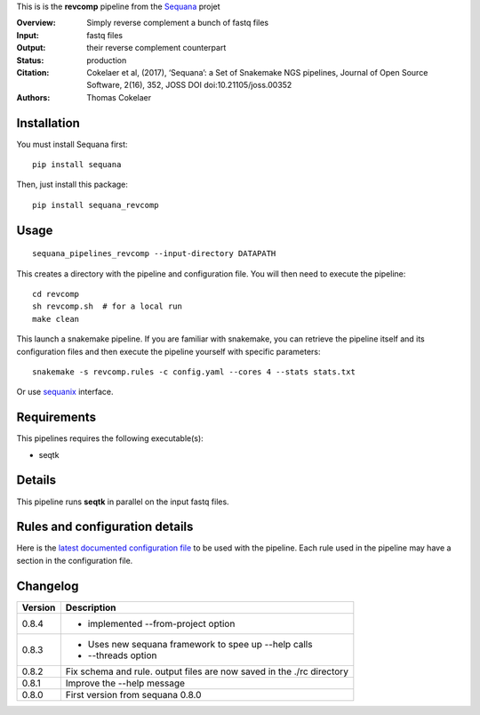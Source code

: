 This is is the **revcomp** pipeline from the `Sequana <https://sequana.readthedocs.org>`_ projet

:Overview: Simply reverse complement a bunch of fastq files
:Input: fastq files
:Output: their reverse complement counterpart
:Status: production
:Citation: Cokelaer et al, (2017), ‘Sequana’: a Set of Snakemake NGS pipelines, Journal of Open Source Software, 2(16), 352, JOSS DOI doi:10.21105/joss.00352
:Authors: Thomas Cokelaer


Installation
~~~~~~~~~~~~

You must install Sequana first::

    pip install sequana

Then, just install this package::

    pip install sequana_revcomp


Usage
~~~~~

::

    sequana_pipelines_revcomp --input-directory DATAPATH 

This creates a directory with the pipeline and configuration file. You will then need 
to execute the pipeline::

    cd revcomp
    sh revcomp.sh  # for a local run
    make clean

This launch a snakemake pipeline. If you are familiar with snakemake, you can 
retrieve the pipeline itself and its configuration files and then execute the pipeline yourself with specific parameters::

    snakemake -s revcomp.rules -c config.yaml --cores 4 --stats stats.txt

Or use `sequanix <https://sequana.readthedocs.io/en/master/sequanix.html>`_ interface.

Requirements
~~~~~~~~~~~~

This pipelines requires the following executable(s):

- seqtk


Details
~~~~~~~~~

This pipeline runs **seqtk** in parallel on the input fastq files.


Rules and configuration details
~~~~~~~~~~~~~~~~~~~~~~~~~~~~~~~

Here is the `latest documented configuration file <https://raw.githubusercontent.com/sequana/sequana_revcomp/master/sequana_pipelines/revcomp/config.yaml>`_
to be used with the pipeline. Each rule used in the pipeline may have a section in the configuration file. 


Changelog
~~~~~~~~~

========= ======================================================================
Version   Description
========= ======================================================================
0.8.4     * implemented --from-project option
0.8.3     * Uses new sequana framework to spee up --help calls
          * --threads option
0.8.2     Fix schema and rule. output files are now saved in the ./rc directory
0.8.1     Improve the --help message
0.8.0     First version from sequana 0.8.0
========= ======================================================================
